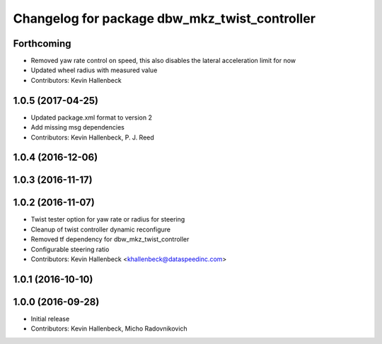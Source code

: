 ^^^^^^^^^^^^^^^^^^^^^^^^^^^^^^^^^^^^^^^^^^^^^^
Changelog for package dbw_mkz_twist_controller
^^^^^^^^^^^^^^^^^^^^^^^^^^^^^^^^^^^^^^^^^^^^^^

Forthcoming
-----------
* Removed yaw rate control on speed, this also disables the lateral acceleration limit for now
* Updated wheel radius with measured value
* Contributors: Kevin Hallenbeck

1.0.5 (2017-04-25)
------------------
* Updated package.xml format to version 2
* Add missing msg dependencies
* Contributors: Kevin Hallenbeck, P. J. Reed

1.0.4 (2016-12-06)
------------------

1.0.3 (2016-11-17)
------------------

1.0.2 (2016-11-07)
------------------
* Twist tester option for yaw rate or radius for steering
* Cleanup of twist controller dynamic reconfigure
* Removed tf dependency for dbw_mkz_twist_controller
* Configurable steering ratio
* Contributors: Kevin Hallenbeck <khallenbeck@dataspeedinc.com>

1.0.1 (2016-10-10)
------------------

1.0.0 (2016-09-28)
------------------
* Initial release
* Contributors: Kevin Hallenbeck, Micho Radovnikovich

